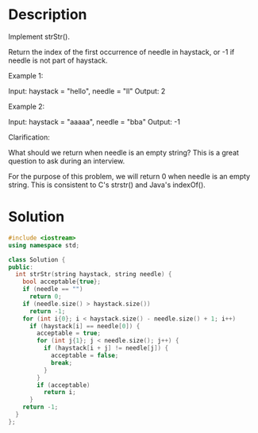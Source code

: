 * Description
Implement strStr().

Return the index of the first occurrence of needle in haystack, or -1 if needle is not part of haystack.

Example 1:

Input: haystack = "hello", needle = "ll"
Output: 2

Example 2:

Input: haystack = "aaaaa", needle = "bba"
Output: -1

Clarification:

What should we return when needle is an empty string? This is a great question to ask during an interview.

For the purpose of this problem, we will return 0 when needle is an empty string. This is consistent to C's strstr() and Java's indexOf().
* Solution
#+BEGIN_SRC cpp
  #include <iostream>
  using namespace std;

  class Solution {
  public:
    int strStr(string haystack, string needle) {
      bool acceptable{true};
      if (needle == "")
        return 0;
      if (needle.size() > haystack.size())
        return -1;
      for (int i{0}; i < haystack.size() - needle.size() + 1; i++)
        if (haystack[i] == needle[0]) {
          acceptable = true;
          for (int j{1}; j < needle.size(); j++) {
            if (haystack[i + j] != needle[j]) {
              acceptable = false;
              break;
            }
          }
          if (acceptable)
            return i;
        }
      return -1;
    }
  };
#+END_SRC
